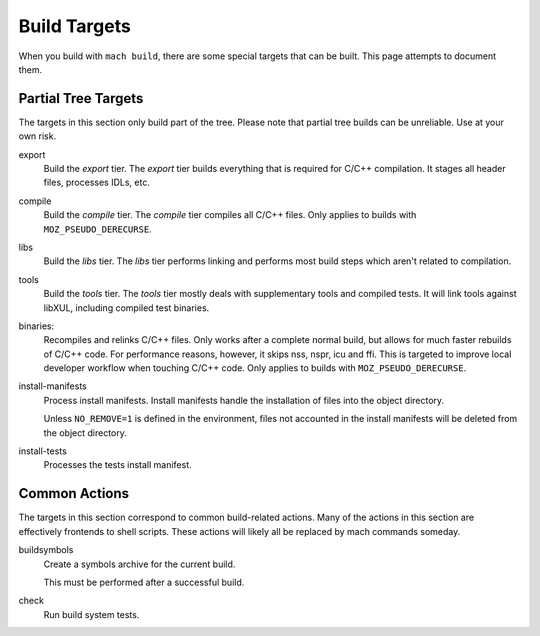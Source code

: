 .. _build_targets:

=============
Build Targets
=============

When you build with ``mach build``, there are some special targets that can be
built. This page attempts to document them.

Partial Tree Targets
====================

The targets in this section only build part of the tree. Please note that
partial tree builds can be unreliable. Use at your own risk.

export
   Build the *export* tier. The *export* tier builds everything that is
   required for C/C++ compilation. It stages all header files, processes
   IDLs, etc.

compile
   Build the *compile* tier. The *compile* tier compiles all C/C++ files.
   Only applies to builds with ``MOZ_PSEUDO_DERECURSE``.

libs
   Build the *libs* tier. The *libs* tier performs linking and performs
   most build steps which aren't related to compilation.

tools
   Build the *tools* tier. The *tools* tier mostly deals with supplementary
   tools and compiled tests. It will link tools against libXUL, including
   compiled test binaries.

binaries:
   Recompiles and relinks C/C++ files. Only works after a complete normal
   build, but allows for much faster rebuilds of C/C++ code. For performance
   reasons, however, it skips nss, nspr, icu and ffi. This is targeted to
   improve local developer workflow when touching C/C++ code.
   Only applies to builds with ``MOZ_PSEUDO_DERECURSE``.

install-manifests
   Process install manifests. Install manifests handle the installation of
   files into the object directory.

   Unless ``NO_REMOVE=1`` is defined in the environment, files not accounted
   in the install manifests will be deleted from the object directory.

install-tests
   Processes the tests install manifest.

Common Actions
==============

The targets in this section correspond to common build-related actions. Many
of the actions in this section are effectively frontends to shell scripts.
These actions will likely all be replaced by mach commands someday.

buildsymbols
   Create a symbols archive for the current build.

   This must be performed after a successful build.

check
   Run build system tests.
